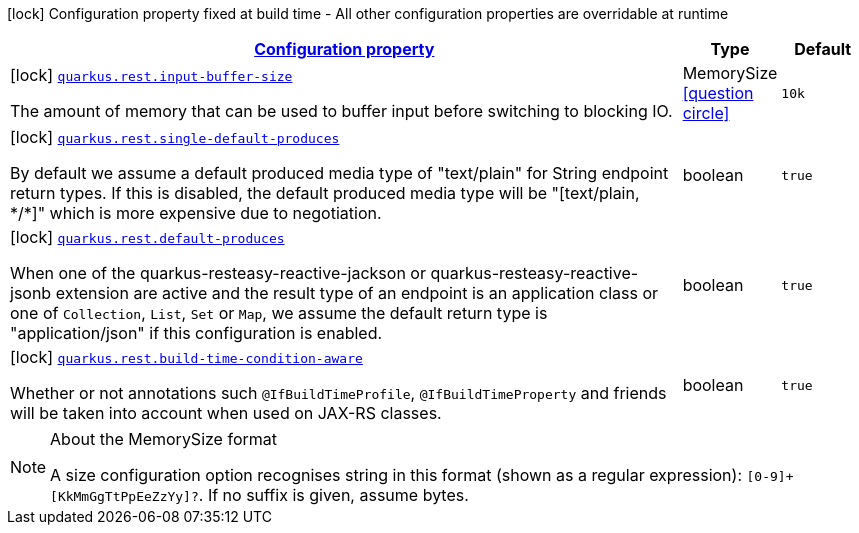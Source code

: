 [.configuration-legend]
icon:lock[title=Fixed at build time] Configuration property fixed at build time - All other configuration properties are overridable at runtime
[.configuration-reference, cols="80,.^10,.^10"]
|===

h|[[quarkus-rest-resteasy-reactive-config_configuration]]link:#quarkus-rest-resteasy-reactive-config_configuration[Configuration property]

h|Type
h|Default

a|icon:lock[title=Fixed at build time] [[quarkus-rest-resteasy-reactive-config_quarkus.rest.input-buffer-size]]`link:#quarkus-rest-resteasy-reactive-config_quarkus.rest.input-buffer-size[quarkus.rest.input-buffer-size]`

[.description]
--
The amount of memory that can be used to buffer input before switching to blocking IO.
--|MemorySize  link:#memory-size-note-anchor[icon:question-circle[], title=More information about the MemorySize format]
|`10k`


a|icon:lock[title=Fixed at build time] [[quarkus-rest-resteasy-reactive-config_quarkus.rest.single-default-produces]]`link:#quarkus-rest-resteasy-reactive-config_quarkus.rest.single-default-produces[quarkus.rest.single-default-produces]`

[.description]
--
By default we assume a default produced media type of "text/plain" for String endpoint return types. If this is disabled, the default produced media type will be "++[++text/plain, ++*++/++*]++" which is more expensive due to negotiation.
--|boolean 
|`true`


a|icon:lock[title=Fixed at build time] [[quarkus-rest-resteasy-reactive-config_quarkus.rest.default-produces]]`link:#quarkus-rest-resteasy-reactive-config_quarkus.rest.default-produces[quarkus.rest.default-produces]`

[.description]
--
When one of the quarkus-resteasy-reactive-jackson or quarkus-resteasy-reactive-jsonb extension are active and the result type of an endpoint is an application class or one of `Collection`, `List`, `Set` or `Map`, we assume the default return type is "application/json" if this configuration is enabled.
--|boolean 
|`true`


a|icon:lock[title=Fixed at build time] [[quarkus-rest-resteasy-reactive-config_quarkus.rest.build-time-condition-aware]]`link:#quarkus-rest-resteasy-reactive-config_quarkus.rest.build-time-condition-aware[quarkus.rest.build-time-condition-aware]`

[.description]
--
Whether or not annotations such `@IfBuildTimeProfile`, `@IfBuildTimeProperty` and friends will be taken into account when used on JAX-RS classes.
--|boolean 
|`true`

|===
[NOTE]
[[memory-size-note-anchor]]
.About the MemorySize format
====
A size configuration option recognises string in this format (shown as a regular expression): `[0-9]+[KkMmGgTtPpEeZzYy]?`.
If no suffix is given, assume bytes.
====
